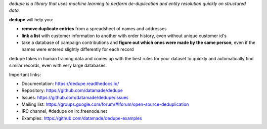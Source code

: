*dedupe is a library that uses machine learning to perform de-duplication and entity resolution quickly on structured data.*

**dedupe** will help you: 

* **remove duplicate entries** from a spreadsheet of names and addresses
* **link a list** with customer information to another with order history, even without unique customer id's
* take a database of campaign contributions and **figure out which ones were made by the same person**, even if the names were entered slightly differently for each record

dedupe takes in human training data and comes up with the best rules for your dataset to quickly and automatically find similar records, even with very large databases.

Important links:

* Documentation: https://dedupe.readthedocs.io/
* Repository: https://github.com/datamade/dedupe
* Issues: https://github.com/datamade/dedupe/issues
* Mailing list: https://groups.google.com/forum/#!forum/open-source-deduplication
* IRC channel, #dedupe on irc.freenode.net
* Examples: https://github.com/datamade/dedupe-examples


